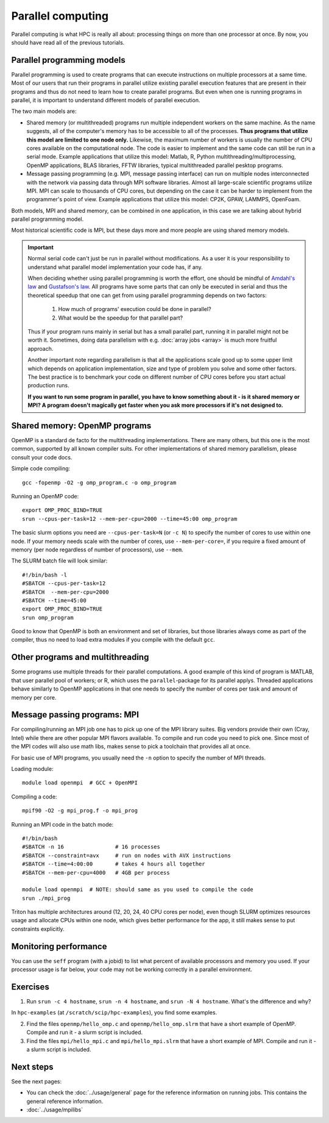 ==================
Parallel computing
==================

Parallel computing is what HPC is really all about: processing things on
more than one processor at once. By now, you should have read all of the previous
tutorials.

Parallel programming models
---------------------------

Parallel programming is used to create programs that can execute
instructions on multiple processors at a same time. Most of our users that
run their programs in parallel utilize existing parallel execution features
that are present in their programs and thus do not need to learn how to create
parallel programs. But even when one is running programs in parallel,
it is important to understand different models of parallel execution.

The two main models are:

* Shared memory (or multithreaded) programs run multiple independent
  workers on the same machine. As the name suggests, all of the computer's
  memory has to be accessible to all of the processes. **Thus programs
  that utilize this model are limited to one node only.** Likewise, the
  maximum number of workers is usually the number of CPU cores available
  on the computational node. The code is easier to implement and the same
  code can still be run in a serial mode. Example applications that
  utilize this model: Matlab, R, Python multithreading/multiprocessing,
  OpenMP applications, BLAS libraries, FFTW libraries, typical
  multithreaded parallel pesktop programs.

* Message passing programming (e.g. MPI, message passing interface)
  can run on multiple nodes interconnected with the network via passing
  data through MPI software libraries. Almost all large-scale scientific
  programs utilize MPI. MPI can scale to thousands of CPU cores, but
  depending on the case it can be harder to implement from the
  programmer's point of view. Example applications that utilize this
  model: CP2K, GPAW, LAMMPS, OpenFoam.

Both models, MPI and shared memory, can be combined in one application, in
this case we are talking about hybrid parallel programming model.

Most historical scientific code is MPI, but these days more and more
people are using shared memory models.

.. important::

   Normal serial code can't just be run in parallel without
   modifications. As a user it is your responsibility to
   understand what parallel model implementation your code has, if any.

   When deciding whether using parallel programming is worth
   the effort, one should be mindful of
   `Amdahl's law <https://en.wikipedia.org/wiki/Amdahl%27s_law>`_ and
   `Gustafson's law <https://en.wikipedia.org/wiki/Gustafson%27s_law>`_.
   All programs have some parts that can only be executed in serial and
   thus the theoretical speedup that one can get from using parallel
   programming depends on two factors:

     1. How much of programs' execution could be done in parallel?
     2. What would be the speedup for that parallel part?

   Thus if your program runs mainly in serial but has a small parallel
   part, running it in parallel might not be worth it. Sometimes, doing
   data parallelism with e.g. :doc:`array jobs <array>` is much more
   fruitful approach.

   Another important note regarding parallelism is that all the applications
   scale good up to some upper limit which depends on application implementation,
   size and type of problem you solve and some other factors. The best practice
   is to benchmark your code on different number of CPU cores before
   you start actual production runs.

   **If you want to run some program in parallel, you have to know
   something about it - is it shared memory or MPI?  A program doesn't
   magically get faster when you ask more processors if it's not designed
   to.**

Shared memory: OpenMP programs
------------------------------

OpenMP is a standard de facto for the multithreading implementations. There
are many others, but this one is the most common, supported by all known
compiler suits. For other implementations of shared memory parallelism,
please consult your code docs.

Simple code compiling::

  gcc -fopenmp -O2 -g omp_program.c -o omp_program

Running an OpenMP code::

  export OMP_PROC_BIND=TRUE
  srun --cpus-per-task=12 --mem-per-cpu=2000 --time=45:00 omp_program

The basic slurm options you need are ``--cpus-per-task=N`` (or ``-c N``) to specify the number of
cores to use within one node.  If your memory needs scale with the number of cores,
use ``--mem-per-core=``, if you require a fixed amount of memory (per
node regardless of number of processors), use ``--mem``.

The SLURM batch file will look similar::

  #!/bin/bash -l
  #SBATCH --cpus-per-task=12
  #SBATCH  --mem-per-cpu=2000
  #SBATCH --time=45:00
  export OMP_PROC_BIND=TRUE
  srun omp_program

Good to know that OpenMP is both an environment and set of libraries, but
those libraries always come as part of the compiler, thus no need to
load extra modules if you compile with the default ``gcc``.


Other programs and multithreading
---------------------------------

Some programs use multiple threads for their parallel computations. A good
example of this kind of program is MATLAB, that user parallel pool of workers;
or R, which uses the ``parallel``-package for its parallel applys.
Threaded applications behave similarly to OpenMP applications in that one
needs to specify the number of cores per task and amount of memory per core.

Message passing programs: MPI
-----------------------------

For compiling/running an MPI job one has to pick up one of the MPI library suites.
Big vendors provide their own (Cray, Intel) while there are other popular MPI
flavors available. To compile and run code you need to pick one. Since most of
the MPI codes will also use math libs, makes sense to pick a toolchain that
provides all at once.

For basic use of MPI programs, you usually need the ``-n`` option to
specify the number of MPI threads.

Loading module::

  module load openmpi  # GCC + OpenMPI

Compiling a code::

  mpif90 -O2 -g mpi_prog.f -o mpi_prog

Running an MPI code in the batch mode::

  #!/bin/bash
  #SBATCH -n 16                # 16 processes
  #SBATCH --constraint=avx     # run on nodes with AVX instructions
  #SBATCH --time=4:00:00       # takes 4 hours all together
  #SBATCH --mem-per-cpu=4000   # 4GB per process

  module load openmpi  # NOTE: should same as you used to compile the code
  srun ./mpi_prog


Triton has multiple architectures around (12, 20, 24, 40 CPU cores per node),
even though SLURM optimizes resources usage and allocate CPUs within one node, which
gives better performance for the app, it still makes sense to put constraints
explicitly.


Monitoring performance
----------------------

You can use the ``seff`` program (with a jobid) to list what percent
of available processors and memory you used.  If your processor usage
is far below, your code may not be working correctly in a parallel
environment.


Exercises
---------

1. Run ``srun -c 4 hostname``, ``srun -n 4 hostname``, and ``srun -N 4
   hostname``.  What's the difference and why?

In ``hpc-examples`` (at ``/scratch/scip/hpc-examples``), you find some
examples.

2. Find the files ``openmp/hello_omp.c`` and ``openmp/hello_omp.slrm``
   that have a short
   example of OpenMP.  Compile and run it - a slurm script is included.

3. Find the files ``mpi/hello_mpi.c`` and ``mpi/hello_mpi.slrm`` that
   have a short example
   of MPI.  Compile and run it - a slurm script is included.

Next steps
----------

See the next pages:

* You can check the :doc:`../usage/general` page for the reference
  information on running jobs.  This contains the general reference
  information.

* :doc:`../usage/mpilibs`
